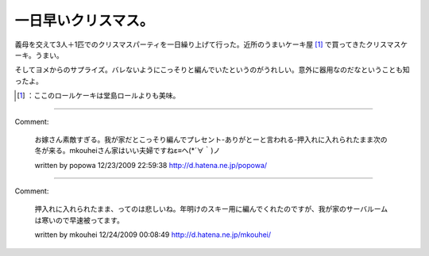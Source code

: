 ﻿一日早いクリスマス。
####################


義母を交えて3人＋1匹でのクリスマスパーティを一日繰り上げて行った。近所のうまいケーキ屋 [#]_ で買ってきたクリスマスケーキ。うまい。

.. image:: http://cdn-ak.f.st-hatena.com/images/fotolife/m/mkouhei/20091223/20091223213514.png
   :alt: f:id:mkouhei:20091223213514p:image

そしてヨメからのサプライズ。バレないようにこっそりと編んでいたというのがうれしい。意外に器用なのだなということも知ったよ。

.. image:: http://cdn-ak.f.st-hatena.com/images/fotolife/m/mkouhei/20091223/20091223213515.png
   :alt: f:id:mkouhei:20091223213515p:image




.. [#] ：ここのロールケーキは堂島ロールよりも美味。



.. author:: mkouhei
.. categories:: life, 
.. tags::
.. comments::


----

Comment:

	お嫁さん素敵すぎる。我が家だとこっそり編んでプレセント-ありがとーと言われる-押入れに入れられたまま次の冬が来る。mkouheiさん家はいい夫婦ですねε≡ヘ(*´∀｀)ノ

	written by  popowa
	12/23/2009 22:59:38
	http://d.hatena.ne.jp/popowa/

----

Comment:

	押入れに入れられたまま、ってのは悲しいね。年明けのスキー用に編んでくれたのですが、我が家のサーバルームは寒いので早速被ってます。

	written by  mkouhei
	12/24/2009 00:08:49
	http://d.hatena.ne.jp/mkouhei/

